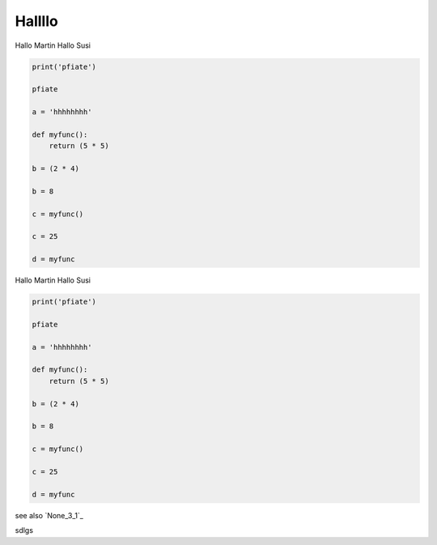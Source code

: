 
Hallllo
##########

Hallo Martin 
Hallo Susi

.. code-block:: python

	print('pfiate')

	pfiate

	a = 'hhhhhhhh'

	def myfunc():
	    return (5 * 5)

	b = (2 * 4)

	b = 8

	c = myfunc()

	c = 25

	d = myfunc

Hallo Martin 
Hallo Susi

.. code-block:: python

	print('pfiate')

	pfiate

	a = 'hhhhhhhh'

	def myfunc():
	    return (5 * 5)

	b = (2 * 4)

	b = 8

	c = myfunc()

	c = 25

	d = myfunc

see also `None_3_1`_

sdlgs

